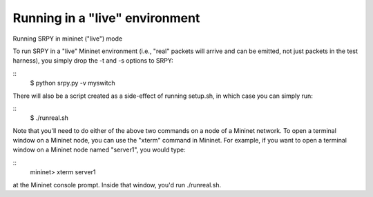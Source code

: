 Running in a "live" environment
===============================

Running SRPY in mininet ("live") mode

To run SRPY in a "live" Mininet environment (i.e., "real" packets will arrive and can be emitted, not just packets in the test harness), you simply drop the -t and -s options to SRPY:

::
    $ python srpy.py -v myswitch

There will also be a script created as a side-effect of running setup.sh, in which case you can simply run:

::
    $ ./runreal.sh

Note that you'll need to do either of the above two commands on a node of a Mininet network.  To open a terminal window on a Mininet node, you can use the "xterm" command in Mininet.  For example, if you want to open a terminal window on a Mininet node named "server1", you would type:

::
    mininet> xterm server1

at the Mininet console prompt.  Inside that window, you'd run ./runreal.sh.

